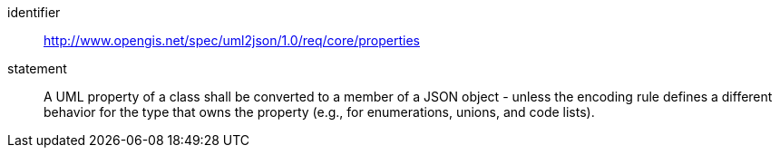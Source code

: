 [requirement]
====
[%metadata]
identifier:: http://www.opengis.net/spec/uml2json/1.0/req/core/properties
statement:: A UML property of a class shall be converted to a member of a JSON object - unless the encoding rule defines a different behavior for the type that owns the property (e.g., for enumerations, unions, and code lists).

====